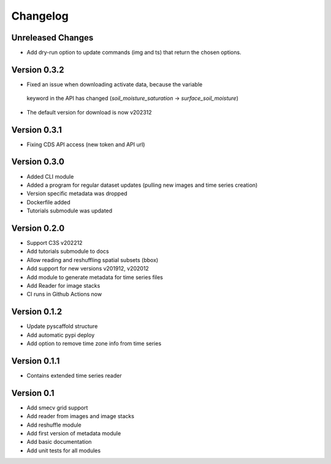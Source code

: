 =========
Changelog
=========

Unreleased Changes
==================
- Add dry-run option to update commands (img and ts) that return the chosen
  options.

Version 0.3.2
=============
- Fixed an issue when downloading activate data, because the variable
 keyword in the API has changed (`soil_moisture_saturation` -> `surface_soil_moisture`)
- The default version for download is now v202312

Version 0.3.1
=============
- Fixing CDS API access (new token and API url)

Version 0.3.0
=============
- Added CLI module
- Added a program for regular dataset updates (pulling new
  images and time series creation)
- Version specific metadata was dropped
- Dockerfile added
- Tutorials submodule was updated

Version 0.2.0
=============
- Support C3S v202212
- Add tutorials submodule to docs
- Allow reading and reshuffling spatial subsets (bbox)
- Add support for new versions v201912, v202012
- Add module to generate metadata for time series files
- Add Reader for image stacks
- CI runs in Github Actions now

Version 0.1.2
=============
- Update pyscaffold structure
- Add automatic pypi deploy
- Add option to remove time zone info from time series

Version 0.1.1
=============
- Contains extended time series reader

Version 0.1
===========
- Add smecv grid support
- Add reader from images and image stacks
- Add reshuffle module
- Add first version of metadata module
- Add basic documentation
- Add unit tests for all modules
